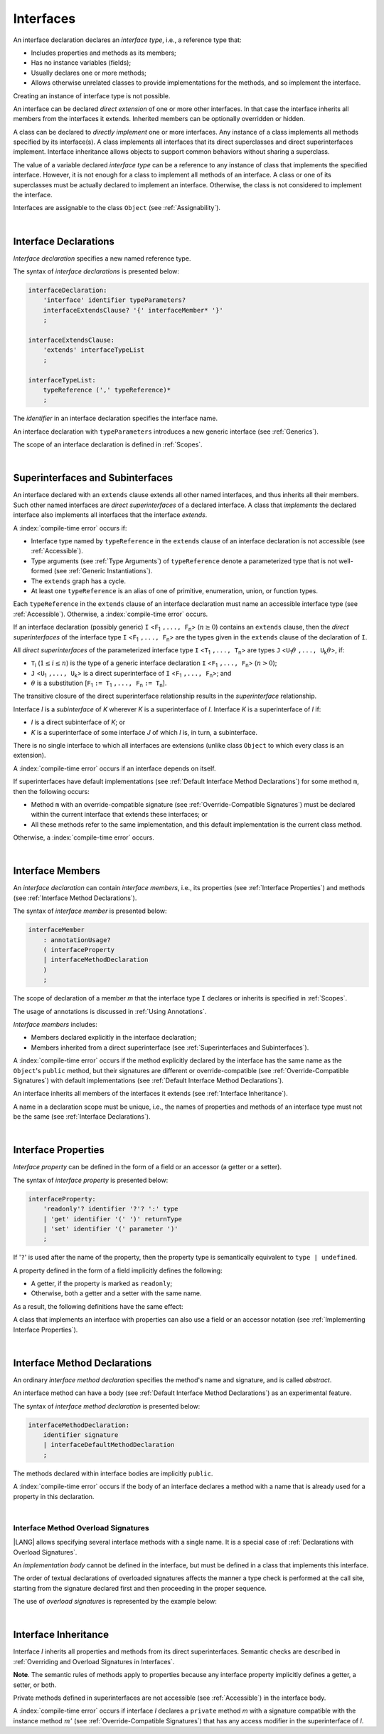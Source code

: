 ..
    Copyright (c) 2021-2025 Huawei Device Co., Ltd.
    Licensed under the Apache License, Version 2.0 (the "License");
    you may not use this file except in compliance with the License.
    You may obtain a copy of the License at
    http://www.apache.org/licenses/LICENSE-2.0
    Unless required by applicable law or agreed to in writing, software
    distributed under the License is distributed on an "AS IS" BASIS,
    WITHOUT WARRANTIES OR CONDITIONS OF ANY KIND, either express or implied.
    See the License for the specific language governing permissions and
    limitations under the License.

.. _Interfaces:

Interfaces
##########

.. meta:
    frontend_status: Done

An interface declaration declares an *interface type*, i.e., a reference
type that:

-  Includes properties and methods as its members;
-  Has no instance variables (fields);
-  Usually declares one or more methods;
-  Allows otherwise unrelated classes to provide implementations for the
   methods, and so implement the interface.

.. index::
   interface declaration
   interface type
   reference type
   instance variable
   property
   method
   member
   implementation
   class
   interface

Creating an instance of interface type is not possible.

An interface can be declared *direct extension* of one or more other
interfaces. In that case the interface inherits all members from the interfaces
it extends. Inherited members can be optionally overridden or hidden.

A class can be declared to *directly implement* one or more interfaces. Any
instance of a class implements all methods specified by its interface(s).
A class implements all interfaces that its direct superclasses and direct
superinterfaces implement. Interface inheritance allows objects to
support common behaviors without sharing a superclass.

.. index::
   interface
   interface type
   creation
   instantiation
   direct extension
   inheritance
   extension
   superinterface
   direct implementation
   superclass
   object
   overriding
   shadowing

The value of a variable declared *interface type* can be a reference to any
instance of class that implements the specified interface. However, it is not
enough for a class to implement all methods of an interface. A class or one of
its superclasses must be actually declared to implement an interface.
Otherwise, the class is not considered to implement the interface.

Interfaces are assignable to the class
``Object`` (see :ref:`Assignability`).

.. index::
   variable
   interface type
   interface
   reference
   method
   implementation
   assignability

|

.. _Interface Declarations:

Interface Declarations
**********************

.. meta:
    frontend_status: Done

*Interface declaration* specifies a new named reference type.

The syntax of *interface declarations* is presented below:


.. index::
   interface declaration
   reference type

.. code-block:: abnf

    interfaceDeclaration:
        'interface' identifier typeParameters?
        interfaceExtendsClause? '{' interfaceMember* '}'
        ;

    interfaceExtendsClause:
        'extends' interfaceTypeList
        ;

    interfaceTypeList:
        typeReference (',' typeReference)*
        ;

The *identifier* in an interface declaration specifies the interface name.

An interface declaration with ``typeParameters`` introduces a new generic
interface (see :ref:`Generics`).

The scope of an interface declaration is defined in :ref:`Scopes`.

.. The interface declaration shadowing is specified in :ref:`Shadowing by Parameter`.

.. index::
   identifier
   interface declaration
   interface name
   class name
   generic interface
   generic declaration
   scope

|

.. _Superinterfaces and Subinterfaces:

Superinterfaces and Subinterfaces
*********************************

.. meta:
    frontend_status: Done

An interface declared with an ``extends`` clause extends all other named
interfaces, and thus inherits all their members. Such other named interfaces
are *direct superinterfaces* of a declared interface. A class that *implements*
the declared interface also implements all interfaces that the interface
*extends*.

.. index::
   superinterface
   subinterface
   extends clause
   direct superinterface
   implementation
   declared interface
   interface

A :index:`compile-time error` occurs if:

-  Interface type named by ``typeReference`` in the ``extends`` clause of an
   interface declaration is not accessible (see :ref:`Accessible`).
-  Type arguments (see :ref:`Type Arguments`) of ``typeReference`` denote a
   parameterized type that is not well-formed (see
   :ref:`Generic Instantiations`).
-  The ``extends`` graph has a cycle.
-  At least one ``typeReference`` is an alias of one of primitive, enumeration,
   union, or function  types.

Each ``typeReference`` in the ``extends`` clause of an interface declaration
must name an accessible interface type (see :ref:`Accessible`). Otherwise, a
:index:`compile-time error` occurs.

.. index::
   extends clause
   interface declaration
   interface type
   access
   accessibility
   scope
   type argument
   parameterized type
   type-parameterized declaration
   well-formed parameterized type
   primitive type
   enumeration type
   union type
   function type
   enum type

If an interface declaration (possibly generic) ``I`` <``F``:sub:`1` ``,...,
F``:sub:`n`> (:math:`n\geq{}0`) contains an ``extends`` clause, then the
*direct superinterfaces* of the interface type ``I`` <``F``:sub:`1` ``,...,
F``:sub:`n`> are the types given in the ``extends`` clause of the declaration
of ``I``.

All *direct superinterfaces* of the parameterized interface type ``I``
<``T``:sub:`1` ``,..., T``:sub:`n`> are types ``J``
<``U``:sub:`1`:math:`\theta{}` ``,..., U``:sub:`k`:math:`\theta{}`>, if:

-  ``T``:sub:`i` (:math:`1\leq{}i\leq{}n`) is the type of a generic interface
   declaration ``I`` <``F``:sub:`1` ``,..., F``:sub:`n`> (:math:`n > 0`);
-  ``J`` <``U``:sub:`1` ``,..., U``:sub:`k`> is a direct superinterface of
   ``I`` <``F``:sub:`1` ``,..., F``:sub:`n`>; and
-  :math:`\theta{}` is a substitution
   [``F``:sub:`1` ``:= T``:sub:`1` ``,..., F``:sub:`n` ``:= T``:sub:`n`].

.. index::
   interface declaration
   generic
   generic declaration
   extends clause
   direct superinterface
   compile-time error
   parameterized interface
   substitution

The transitive closure of the direct superinterface relationship results in
the *superinterface* relationship.

Interface *I* is a *subinterface* of *K* wherever *K* is a superinterface of *I*.
Interface *K* is a superinterface of *I* if:

-  *I* is a direct subinterface of *K*; or
-  *K* is a superinterface of some interface *J* of which *I* is, in turn,
   a subinterface.

.. index::
   transitive closure
   direct superinterface
   superinterface
   compile-time error
   direct subinterface
   interface
   subinterface

There is no single interface to which all interfaces are extensions (unlike
class ``Object`` to which every class is an extension).

A :index:`compile-time error` occurs if an interface depends on itself.

If superinterfaces have default implementations (see
:ref:`Default Interface Method Declarations`) for some method ``m``, then
the following occurs:

- Method ``m`` with an override-compatible signature (see
  :ref:`Override-Compatible Signatures`) must be declared within the current
  interface that extends these interfaces; or
- All these methods refer to the same implementation, and this default
  implementation is the current class method.

Otherwise, a :index:`compile-time error` occurs.

.. code-block:: typescript
   :linenos:

    interface I1 { foo () {} }
    interface I2 { foo () {} }
    interface II1 extends I1, I2 {
       foo () {} // foo() from II1 overrides both foo() from I1 and foo() from I2
    }
    interface II2 extends I1, I2 {
       // Compile-time error as foo() from I1 and foo() from I2 have different implementations
    }
    interface I3 extends I1 {}
    interface I4 extends I1 {}
    interface II3 extends I3, I4 {
       // OK, as foo() from I3 and foo() from I4 refer to the same implementation
    }

.. index::
   interface
   object
   class
   method
   extension
   implementation
   override-compatible signature

|

.. _Interface Members:

Interface Members
*****************

.. meta:
    frontend_status: Done

An *interface declaration* can contain *interface members*, i.e., its
properties (see :ref:`Interface Properties`) and methods (see
:ref:`Interface Method Declarations`).

The syntax of *interface member* is presented below:

.. code-block:: abnf

    interfaceMember
        : annotationUsage?
        ( interfaceProperty
        | interfaceMethodDeclaration
        )
        ;

The scope of declaration of a member *m* that the interface type ``I``
declares or inherits is specified in :ref:`Scopes`.

The usage of annotations is discussed in :ref:`Using Annotations`.

.. index::
   interface
   interface member
   interface type
   property
   method
   interface declaration
   method declaration
   scope
   inheritance
   annotation

*Interface members* includes:

-  Members declared explicitly in the interface declaration;
-  Members inherited from a direct superinterface (see
   :ref:`Superinterfaces and Subinterfaces`).

A :index:`compile-time error` occurs if the method explicitly declared by the
interface has the same name as the ``Object``'s ``public`` method, but their
signatures are different or override-compatible (see
:ref:`Override-Compatible Signatures`) with default implementations (see
:ref:`Default Interface Method Declarations`).

.. code-block:: typescript
   :linenos:

    interface I {
        toString (p: number): void // Compile-time error
        toString(): string { return "some string" } // Compile-time error
    }

.. index::
   interface
   interface member
   inheritance
   direct superinterface
   Object
   public method
   signature
   override-compatible signature
   implementation

An interface inherits all members of the interfaces it extends
(see :ref:`Interface Inheritance`).

A name in a declaration scope must be unique, i.e., the names of properties and
methods of an interface type must not be the same (see
:ref:`Interface Declarations`).

.. index::
   inheritance
   interface
   property
   method
   declaration scope
   interface type

|

.. _Interface Properties:

Interface Properties
********************

.. meta:
    frontend_status: Done

*Interface property* can be defined in the form of a field or an accessor
(a getter or a setter).

The syntax of *interface property* is presented below:

.. code-block:: abnf

    interfaceProperty:
        'readonly'? identifier '?'? ':' type
        | 'get' identifier '(' ')' returnType
        | 'set' identifier '(' parameter ')'
        ;

If '``?``' is used after the name of the property, then the property type is
semantically equivalent to ``type | undefined``.

.. code-block:: typescript
   :linenos:

    interface I {
        property?: Type
    }
    // is the same as
    interface I {
        property: Type | undefined
    }


A property defined in the form of a field implicitly defines the following:

-  A getter, if the property is marked as ``readonly``;
-  Otherwise, both a getter and a setter with the same name.

As a result, the following definitions have the same effect:

.. index::
   property
   interface
   interface property
   field
   accessor
   readonly
   getter
   setter

.. code-block:: typescript
   :linenos:

    interface Style {
        color: string
    }
    // is the same as
    interface Style {
        get color(): string
        set color(s: string)
    }

A class that implements an interface with properties can also use a field or
an accessor notation (see :ref:`Implementing Interface Properties`).

.. index::
   implementation
   interface
   interface property
   field
   accessor notation
   property

|

.. _Interface Method Declarations:

Interface Method Declarations
*****************************

.. meta:
    frontend_status: Done

An ordinary *interface method declaration* specifies the method's name and
signature, and is called *abstract*.

An interface method can have a body (see :ref:`Default Interface Method Declarations`)
as an experimental feature.

.. index::
   interface
   interface method declaration
   method name
   method signature
   method
   declaration
   signature
   interface method
   method body

The syntax of *interface method declaration* is presented below:

.. code-block:: abnf

    interfaceMethodDeclaration:
        identifier signature
        | interfaceDefaultMethodDeclaration
        ;

The methods declared within interface bodies are implicitly ``public``.

A :index:`compile-time error` occurs if the body of an interface declares a
method with a name that is already used for a property in this declaration.

.. index::
   public method
   method
   interface
   property
   declaration

|

.. _Interface Method Overload Signatures:

Interface Method Overload Signatures
====================================

.. meta:
    frontend_status: Partly

|LANG| allows specifying several interface methods with a single name.
It is a special case of :ref:`Declarations with Overload Signatures`.

An *implementation body* cannot be defined in the interface, but must
be defined in a class that implements this interface.

.. index::
   interface
   method

The order of textual declarations of overloaded signatures affects the manner
a type check is performed at the call site, starting from the signature declared
first and then proceeding in the proper sequence.

The use of *overload signatures* is represented by the example below:

.. code-block-meta:

.. code-block:: typescript
   :linenos:

    interface I {
        foo(): number           // 1st signature
        foo(p: string): string  // 2nd signature
        foo(p1: string, p2?: number): number // 3rd signature       
    }

    function demo(i: I) {
       i.foo()           // ok, 1st signature is used
       i.foo("aa")       // ok, 2nd signature is used
       let n: number = i.foo("aa") // compile-time error, as 2nd signature returns string
       n = i.foo("aa", undefined)  // ok, 3rd signature is used
    }

.. index::
   implementation body
   overload signatures

|

.. _Interface Inheritance:

Interface Inheritance
*********************

.. meta:
    frontend_status: Done

Interface *I* inherits all properties and methods from its direct
superinterfaces. Semantic checks are described in
:ref:`Overriding and Overload Signatures in Interfaces`.

**Note**. The semantic rules of methods apply to properties because any
interface property implicitly defines a getter, a setter, or both.

Private methods defined in superinterfaces are not accessible (see
:ref:`Accessible`) in the interface body.

.. index::
   inheritance
   interface
   direct superinterface
   superinterface
   semantic check
   private method
   property
   getter
   setter
   access
   accessibility
   interface body

A :index:`compile-time error` occurs if interface *I* declares a ``private``
method *m* with a signature compatible with the instance method :math:`m'`
(see :ref:`Override-Compatible Signatures`) that has any access modifier in the
superinterface of *I*.

.. index::
   interface
   private method
   compatibility
   instance method
   override-compatible signature
   access
   superinterface
   private method
   signature

.. raw:: pdf

   PageBreak
